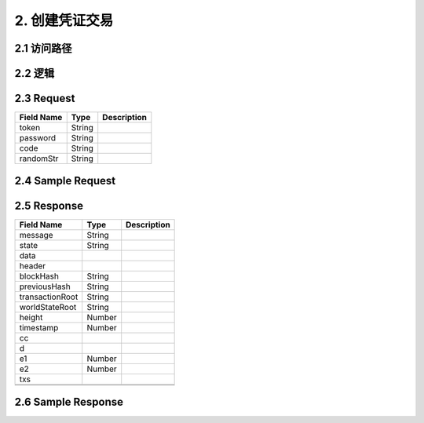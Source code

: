2. 创建凭证交易
^^^^^^^^^^^^^^^^^^^^^^^^^^^^^^^^^^^^^^^^^^
2.1 访问路径
>>>>>>>>>>>>>>>>>>>>>>>>>>>>>>>>>>>>>>>>>>>>>>>>>>>>
2.2 逻辑
>>>>>>>>>>>>>>>>>>>>>>>>>>>>>>>>>>>>>>>>>>>>>>>>>>>>
2.3 Request
>>>>>>>>>>>>>>>>>>>>>>>>>>>>>>>>>>>>>>>>>>>>>>>>>>>>
=============== =============== =============================================
  Field Name         Type                        Description                 
=============== =============== =============================================
     token          String      
--------------- --------------- ---------------------------------------------
   password         String      
--------------- --------------- ---------------------------------------------
     code           String      
--------------- --------------- ---------------------------------------------
   randomStr        String      
=============== =============== =============================================
2.4 Sample Request
>>>>>>>>>>>>>>>>>>>>>>>>>>>>>>>>>>>>>>>>>>>>>>>>>>>>
2.5 Response
>>>>>>>>>>>>>>>>>>>>>>>>>>>>>>>>>>>>>>>>>>>>>>>>>>>>
=============== =============== =============================================
  Field Name         Type                        Description                 
=============== =============== =============================================
    message         String      
--------------- --------------- ---------------------------------------------
     state          String      
--------------- --------------- ---------------------------------------------
     data       
--------------- --------------- ---------------------------------------------
    header      
--------------- --------------- ---------------------------------------------
   blockHash        String      
--------------- --------------- ---------------------------------------------
 previousHash       String      
--------------- --------------- ---------------------------------------------
transactionRoot     String      
--------------- --------------- ---------------------------------------------
worldStateRoot      String      
--------------- --------------- ---------------------------------------------
    height          Number      
--------------- --------------- ---------------------------------------------
   timestamp        Number      
--------------- --------------- ---------------------------------------------
      cc        
--------------- --------------- ---------------------------------------------
       d        
--------------- --------------- ---------------------------------------------
      e1            Number      
--------------- --------------- ---------------------------------------------
      e2            Number      
--------------- --------------- ---------------------------------------------
      txs       
--------------- --------------- ---------------------------------------------
                    String      
--------------- --------------- ---------------------------------------------
=============== =============== =============================================
2.6 Sample Response
>>>>>>>>>>>>>>>>>>>>>>>>>>>>>>>>>>>>>>>>>>>>>>>>>>>>
